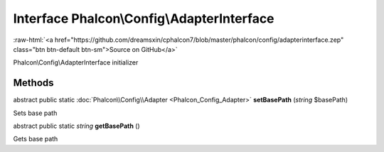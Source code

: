 Interface **Phalcon\\Config\\AdapterInterface**
===============================================

.. role:: raw-html(raw)
   :format: html

:raw-html:`<a href="https://github.com/dreamsxin/cphalcon7/blob/master/phalcon/config/adapterinterface.zep" class="btn btn-default btn-sm">Source on GitHub</a>`

Phalcon\\Config\\AdapterInterface initializer


Methods
-------

abstract public static :doc:`Phalcon\\Config\\Adapter <Phalcon_Config_Adapter>`  **setBasePath** (*string* $basePath)

Sets base path



abstract public static *string*  **getBasePath** ()

Gets base path



